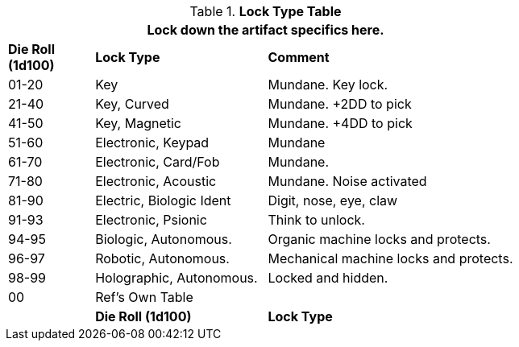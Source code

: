 .*Lock Type Table*
[width="75%",cols="^1,<2,<3",frame="all", stripes="even"]
|===
3+<|Lock down the artifact specifics here.

s|Die Roll (1d100)
s|Lock Type
s|Comment


|01-20
|Key
|Mundane. Key lock.

|21-40
|Key, Curved
|Mundane. +2DD to pick

|41-50
|Key, Magnetic
|Mundane. +4DD to pick

|51-60
|Electronic, Keypad
|Mundane

|61-70
|Electronic, Card/Fob
|Mundane.  

|71-80
|Electronic, Acoustic
|Mundane. Noise activated

|81-90
|Electric, Biologic Ident
|Digit, nose, eye, claw

|91-93
|Electronic, Psionic
|Think to unlock.

|94-95
|Biologic, Autonomous.
|Organic machine locks and protects. 


|96-97
|Robotic, Autonomous.
|Mechanical machine locks and protects.


|98-99
|Holographic, Autonomous.
|Locked and hidden. 

|00
|Ref's Own Table
|
|

s|Die Roll (1d100)
s|Lock Type
s|Comment
s|Value


|===
